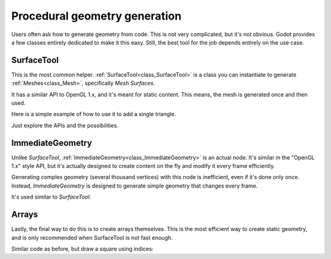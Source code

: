 .. _doc_procedural_geometry:

Procedural geometry generation
==============================

Users often ask how to generate geometry from code. This is not very complicated, but it's not obvious.
Godot provides a few classes entirely dedicated to make it this easy. Still, the best tool for the job depends
entirely on the use case.

SurfaceTool
-----------

This is the most common helper. :ref:`SurfaceTool<class_SurfaceTool>` is a class you can instantiate to generate :ref:`Meshes<class_Mesh>`, specifically *Mesh Surfaces*.

It has a similar API to OpenGL 1.x, and it's meant for static content. This means, the mesh is generated once and then used.

Here is a simple example of how to use it to add a single triangle.

.. tabs::
 .. code-tab:: gdscript GDScript

    var st = SurfaceTool.new()

    st.begin(Mesh.PRIMITIVE_TRIANGLES)

    # Prepare attributes for add_vertex.
    st.add_normal(Vector3(0, 0, 1))
    st.add_uv(Vector2(0, 0))
    # Call last for each vertex, adds the above attributes.
    st.add_vertex(Vector3(-1, -1, 0))

    st.add_normal(Vector3(0, 0, 1))
    st.add_uv(Vector2(0, 1))
    st.add_vertex(Vector3(-1, 1, 0))

    st.add_normal(Vector3(0, 0, 1))
    st.add_uv(Vector2(1, 1))
    st.add_vertex(Vector3(1, 1, 0))

    # Create indices, indices are optional.
    st.index()

    # Commit to a mesh.
    var mesh = st.commit()

Just explore the APIs and the possibilities.

ImmediateGeometry
-----------------

Unlike *SurfaceTool*, :ref:`ImmediateGeometry<class_ImmediateGeometry>` is an actual node. It's similar in the "OpenGL 1.x" style API,
but it's actually designed to create content on the fly and modify it every frame efficiently.

Generating complex geometry (several thousand vertices) with this node is inefficient, even if it's done only once. Instead, *ImmediateGeometry* is designed to generate simple geometry that changes every frame.

It's used similar to *SurfaceTool*.

.. tabs::
 .. code-tab:: gdscript GDScript

    extends ImmediateGeometry

    void _process(delta):
        # Clean up before drawing.
        clear()

        # Begin draw.
        begin(Mesh.PRIMITIVE_TRIANGLES)

        # Prepare attributes for add_vertex.
        set_normal( Vector3(0, 0, 1))
        set_uv(Vector2(0, 0))
        # Call last for each vertex, adds the above attributes.
        add_vertex(Vector3(-1, -1, 0))

        set_normal(Vector3(0, 0, 1))
        set_uv(Vector2(0, 1))
        add_vertex(Vector3(-1, 1, 0))

        set_normal(Vector3(0, 0, 1))
        set_uv(Vector2(1, 1))
        add_vertex(Vector3(1, 1, 0))

        # End drawing.
        end()

Arrays
------

Lastly, the final way to do this is to create arrays themselves. This is the most efficient way to create static geometry, and is only
recommended when SurfaceTool is not fast enough.

Similar code as before, but draw a square using indices:


.. tabs::
 .. code-tab:: gdscript GDScript

    var arrays = []
    arrays.resize(Mesh.ARRAY_MAX)

    var normal_array = []
    var uv_array = []
    var vertex_array = []
    var index_array = []

    normal_array.resize(4)
    uv_array.resize(4)
    vertex_array.resize(4)
    index_array.resize(6)

    normal_array[0] = Vector3(0, 0, 1)
    uv_array[0] = Vector2(0, 0)
    vertex_array[0] = Vector3(-1, -1)

    normal_array[1] = Vector3(0, 0, 1)
    uv_array[1] = Vector2(0,1)
    vertex_array[1] = Vector3(-1, 1)

    normal_array[2] = Vector3(0, 0, 1)
    uv_array[2] = Vector2(1, 1)
    vertex_array[2] = Vector3(1, 1)

    normal_array[3] = Vector3(0, 0, 1)
    uv_array[3] = Vector2(1, 0)
    vertex_array[3] = Vector3(1, -1)

    # Indices are optional in Godot, but if they exist they are used.
    index_array[0] = 0
    index_array[1] = 1
    index_array[2] = 2

    index_array[3] = 2
    index_array[4] = 3
    index_array[5] = 0

    arrays[Mesh.ARRAY_VERTEX] = vertex_array
    arrays[Mesh.ARRAY_NORMAL] = normal_array
    arrays[Mesh.ARRAY_TEX_UV] = uv_array
    arrays[Mesh.ARRAY_INDEX] = index_array

    var mesh = ArrayMesh.new()

    mesh.add_surface_from_arrays(Mesh.PRIMITIVE_TRIANGLES,arrays)
